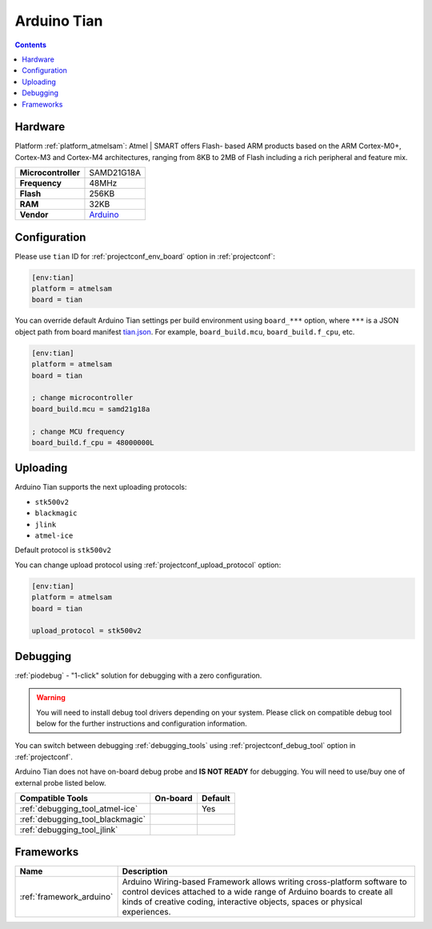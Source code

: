 ..  Copyright (c) 2014-present PlatformIO <contact@platformio.org>
    Licensed under the Apache License, Version 2.0 (the "License");
    you may not use this file except in compliance with the License.
    You may obtain a copy of the License at
       http://www.apache.org/licenses/LICENSE-2.0
    Unless required by applicable law or agreed to in writing, software
    distributed under the License is distributed on an "AS IS" BASIS,
    WITHOUT WARRANTIES OR CONDITIONS OF ANY KIND, either express or implied.
    See the License for the specific language governing permissions and
    limitations under the License.

.. _board_atmelsam_tian:

Arduino Tian
============

.. contents::

Hardware
--------

Platform :ref:`platform_atmelsam`: Atmel | SMART offers Flash- based ARM products based on the ARM Cortex-M0+, Cortex-M3 and Cortex-M4 architectures, ranging from 8KB to 2MB of Flash including a rich peripheral and feature mix.

.. list-table::

  * - **Microcontroller**
    - SAMD21G18A
  * - **Frequency**
    - 48MHz
  * - **Flash**
    - 256KB
  * - **RAM**
    - 32KB
  * - **Vendor**
    - `Arduino <https://www.arduino.cc/en/Main/ArduinoBoardTian?utm_source=platformio&utm_medium=docs>`__


Configuration
-------------

Please use ``tian`` ID for :ref:`projectconf_env_board` option in :ref:`projectconf`:

.. code-block:: ini

  [env:tian]
  platform = atmelsam
  board = tian

You can override default Arduino Tian settings per build environment using
``board_***`` option, where ``***`` is a JSON object path from
board manifest `tian.json <https://github.com/platformio/platform-atmelsam/blob/master/boards/tian.json>`_. For example,
``board_build.mcu``, ``board_build.f_cpu``, etc.

.. code-block:: ini

  [env:tian]
  platform = atmelsam
  board = tian

  ; change microcontroller
  board_build.mcu = samd21g18a

  ; change MCU frequency
  board_build.f_cpu = 48000000L


Uploading
---------
Arduino Tian supports the next uploading protocols:

* ``stk500v2``
* ``blackmagic``
* ``jlink``
* ``atmel-ice``

Default protocol is ``stk500v2``

You can change upload protocol using :ref:`projectconf_upload_protocol` option:

.. code-block:: ini

  [env:tian]
  platform = atmelsam
  board = tian

  upload_protocol = stk500v2

Debugging
---------

:ref:`piodebug` - "1-click" solution for debugging with a zero configuration.

.. warning::
    You will need to install debug tool drivers depending on your system.
    Please click on compatible debug tool below for the further
    instructions and configuration information.

You can switch between debugging :ref:`debugging_tools` using
:ref:`projectconf_debug_tool` option in :ref:`projectconf`.

Arduino Tian does not have on-board debug probe and **IS NOT READY** for debugging. You will need to use/buy one of external probe listed below.

.. list-table::
  :header-rows:  1

  * - Compatible Tools
    - On-board
    - Default
  * - :ref:`debugging_tool_atmel-ice`
    - 
    - Yes
  * - :ref:`debugging_tool_blackmagic`
    - 
    - 
  * - :ref:`debugging_tool_jlink`
    - 
    - 

Frameworks
----------
.. list-table::
    :header-rows:  1

    * - Name
      - Description

    * - :ref:`framework_arduino`
      - Arduino Wiring-based Framework allows writing cross-platform software to control devices attached to a wide range of Arduino boards to create all kinds of creative coding, interactive objects, spaces or physical experiences.